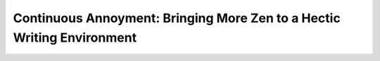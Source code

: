 Continuous Annoyment: Bringing More Zen to a Hectic Writing Environment
=======================================================================

.. datatemplate::
   :source: /_data/2016.na.speakers.yaml
   :template: videos/video-detail.html
   :key: 18

